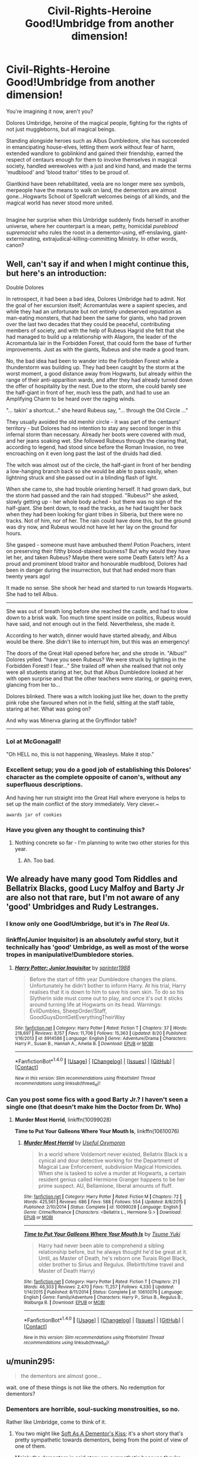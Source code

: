 #+TITLE: Civil-Rights-Heroine Good!Umbridge from another dimension!

* Civil-Rights-Heroine Good!Umbridge from another dimension!
:PROPERTIES:
:Author: Avaday_Daydream
:Score: 23
:DateUnix: 1479947338.0
:DateShort: 2016-Nov-24
:FlairText: Request...Seriously, someone write this if it doesn't exist yet
:END:
You're imagining it now, aren't you?

Dolores Umbridge, heroine of the magical people, fighting for the rights of not just muggleborns, but all magical beings.

Standing alongside heroes such as Albus Dumbledore, she has succeeded in emancipating house-elves, letting them work without fear of harm, extended wandlore to goblinkind and gained their friendship, earned the respect of centaurs enough for them to involve themselves in magical society, handled werewolves with a just and kind hand, and made the terms 'mudblood' and 'blood traitor' titles to be proud of.

Giantkind have been rehabilitated, veela are no longer mere sex symbols, merpeople have the means to walk on land, the dementors are almost gone...Hogwarts School of Spellcraft welcomes beings of all kinds, and the magical world has never stood more united.

** 
   :PROPERTIES:
   :CUSTOM_ID: section
   :END:
Imagine her surprise when this Umbridge suddenly finds herself in another universe, where her counterpart is a mean, petty, homicidal /pureblood supremacist/ who rules the roost in a dementor-using, elf-enslaving, giant-exterminating, extrajudical-killing-committing Ministry. In other words, canon?


** Well, can't say if and when I might continue this, but here's an introduction:

Double Dolores

In retrospect, it had been a bad idea, Dolores Umbridge had to admit. Not the goal of her excursion itself; Acromantulas were a sapient species, and while they had an unfortunate but not entirely undeserved reputation as man-eating monsters, that had been the same for giants, who had proven over the last two decades that they could be peaceful, contributing members of society, and with the help of Rubeus Hagrid she felt that she had managed to build up a relationship with Alagorn, the leader of the Acromantula lair in the Forbidden Forest, that could form the base of further improvements. Just as with the giants, Rubeus and she made a good team.

No, the bad idea had been to wander into the Forbidden Forest while a thunderstorm was building up. They had been caught by the storm at the worst moment, a good distance away from Hogwarts, but already within the range of their anti-apparition wards, and after they had already turned down the offer of hospitality by the nest. Due to the storm, she could barely see the half-giant in front of her, much less the path, and had to use an Amplifying Charm to be heard over the raging winds.

"... takin' a shortcut..." she heard Rubeus say, "... through the Old Circle ..."

They usually avoided the old menhir circle - it was part of the centaurs' territory - but Dolores had no intention to stay any second longer in this infernal storm than necessary. Already her boots were covered with mud, and her jeans soaking wet. She followed Rubeus through the clearing that, according to legend, had stood since before the Roman Invasion, no tree encroaching on it even long past the last of the druids had died.

The witch was almost out of the circle, the half-giant in front of her bending a low-hanging branch back so she would be able to pass easily, when lightning struck and she passed out in a blinding flash of light.

When she came to, she had trouble orienting herself. It had grown dark, but the storm had passed and the rain had stopped. "Rubeus?" she asked, slowly getting up - her whole body ached - but there was no sign of the half-giant. She bent down, to read the tracks, as he had taught her back when they had been looking for giant tribes in Siberia, but there were no tracks. Not of him, nor of her. The rain could have done this, but the ground was dry now, and Rubeus would not have let her lay on the ground for hours.

She gasped - someone must have ambushed them! Potion Poachers, intent on preserving their filthy blood-stained business? But why would they have let her, and taken Rubeus? Maybe there were some Death Eaters left? As a proud and prominent blood traitor and honourable mudblood, Dolores had been in danger during the insurrection, but that had ended more than twenty years ago!

It made no sense. She shook her head and started to run towards Hogwarts. She had to tell Albus.

--------------

She was out of breath long before she reached the castle, and had to slow down to a brisk walk. Too much time spent inside on politics, Rubeus would have said, and not enough out in the field. Nevertheless, she made it.

According to her watch, dinner would have started already, and Albus would be there. She didn't like to interrupt him, but this was an emergency!

The doors of the Great Hall opened before her, and she strode in. "Albus!" Dolores yelled. "have you seen Rubeus? We were struck by lighting in the Forbidden Forest! I fear..." She trailed off when she realised that not only were all students staring at her, but that Albus Dumbledore looked at her with open surprise and that the other teachers were staring, or gaping even, glancing from her to...

Dolores blinked. There was a witch looking just like her, down to the pretty pink robe she favoured when not in the field, sitting at the staff table, staring at her. What was going on?

And why was Minerva glaring at the Gryffindor table?

--------------
:PROPERTIES:
:Author: Starfox5
:Score: 13
:DateUnix: 1479998877.0
:DateShort: 2016-Nov-24
:END:

*** Lol at McGonagall!

"Oh HELL no, this is not happening, Weasleys. Make it stop."
:PROPERTIES:
:Author: Averant
:Score: 5
:DateUnix: 1480009501.0
:DateShort: 2016-Nov-24
:END:


*** Excellent setup; you do a good job of establishing this Dolores' character as the complete opposite of canon's, without any superfluous descriptions.

And having her run straight into the Great Hall where everyone is helps to set up the main conflict of the story immediately. Very clever.~

~awards jar of cookies~
:PROPERTIES:
:Author: Avaday_Daydream
:Score: 4
:DateUnix: 1480020878.0
:DateShort: 2016-Nov-25
:END:


*** Have you given any thought to continuing this?
:PROPERTIES:
:Author: Achille-Talon
:Score: 1
:DateUnix: 1487936146.0
:DateShort: 2017-Feb-24
:END:

**** Nothing concrete so far - I'm planning to write two other stories for this year.
:PROPERTIES:
:Author: Starfox5
:Score: 1
:DateUnix: 1487937737.0
:DateShort: 2017-Feb-24
:END:

***** Ah. Too bad.
:PROPERTIES:
:Author: Achille-Talon
:Score: 1
:DateUnix: 1487938020.0
:DateShort: 2017-Feb-24
:END:


** We already have many good Tom Riddles and Bellatrix Blacks, good Lucy Malfoy and Barty Jr are also not that rare, but I'm not aware of any 'good' Umbridges and Rudy Lestranges.
:PROPERTIES:
:Author: InquisitorCOC
:Score: 8
:DateUnix: 1479947750.0
:DateShort: 2016-Nov-24
:END:

*** I know only one Good!Umbridge, but it's in /The Real Us./
:PROPERTIES:
:Author: will1707
:Score: 4
:DateUnix: 1479948048.0
:DateShort: 2016-Nov-24
:END:


*** linkffn(Junior Inquisitor) is an absolutely awful story, but it technically has 'good' Umbridge, as well as most of the worse tropes in manipulative!Dumbledore stories.
:PROPERTIES:
:Author: waylandertheslayer
:Score: 4
:DateUnix: 1479969697.0
:DateShort: 2016-Nov-24
:END:

**** [[http://www.fanfiction.net/s/8914586/1/][*/Harry Potter: Junior Inquisitor/*]] by [[https://www.fanfiction.net/u/2936579/sprinter1988][/sprinter1988/]]

#+begin_quote
  Before the start of fifth year Dumbledore changes the plans. Unfortunately he didn't bother to inform Harry. At his trial, Harry realises that it is down to him to save his own skin. To do so his Slytherin side must come out to play, and once it's out it sticks around turning life at Hogwarts on its head. Warnings: EvilDumbles, SheepOrder/Staff, GoodGuysDontGetEverythingTheirWay
#+end_quote

^{/Site/: [[http://www.fanfiction.net/][fanfiction.net]] *|* /Category/: Harry Potter *|* /Rated/: Fiction T *|* /Chapters/: 37 *|* /Words/: 218,697 *|* /Reviews/: 8,157 *|* /Favs/: 11,706 *|* /Follows/: 15,363 *|* /Updated/: 8/20 *|* /Published/: 1/16/2013 *|* /id/: 8914586 *|* /Language/: English *|* /Genre/: Adventure/Drama *|* /Characters/: Harry P., Susan B., Hannah A., Amelia B. *|* /Download/: [[http://www.ff2ebook.com/old/ffn-bot/index.php?id=8914586&source=ff&filetype=epub][EPUB]] or [[http://www.ff2ebook.com/old/ffn-bot/index.php?id=8914586&source=ff&filetype=mobi][MOBI]]}

--------------

*FanfictionBot*^{1.4.0} *|* [[[https://github.com/tusing/reddit-ffn-bot/wiki/Usage][Usage]]] | [[[https://github.com/tusing/reddit-ffn-bot/wiki/Changelog][Changelog]]] | [[[https://github.com/tusing/reddit-ffn-bot/issues/][Issues]]] | [[[https://github.com/tusing/reddit-ffn-bot/][GitHub]]] | [[[https://www.reddit.com/message/compose?to=tusing][Contact]]]

^{/New in this version: Slim recommendations using/ ffnbot!slim! /Thread recommendations using/ linksub(thread_id)!}
:PROPERTIES:
:Author: FanfictionBot
:Score: 2
:DateUnix: 1479969714.0
:DateShort: 2016-Nov-24
:END:


*** Can you post some fics with a good Barty Jr.? I haven't seen a single one (that doesn't make him the Doctor from Dr. Who)
:PROPERTIES:
:Author: Missing_Minus
:Score: 1
:DateUnix: 1479949002.0
:DateShort: 2016-Nov-24
:END:

**** *Murder Most Horrid*, linkffn(10099028)

*Time to Put Your Galleons Where Your Mouth Is*, linkffn(10610076)
:PROPERTIES:
:Author: InquisitorCOC
:Score: 5
:DateUnix: 1479953111.0
:DateShort: 2016-Nov-24
:END:

***** [[http://www.fanfiction.net/s/10099028/1/][*/Murder Most Horrid/*]] by [[https://www.fanfiction.net/u/1285752/Useful-Oxymoron][/Useful Oxymoron/]]

#+begin_quote
  In a world where Voldemort never existed, Bellatrix Black is a cynical and dour detective working for the Department of Magical Law Enforcement, subdivision Magical Homicides. When she is tasked to solve a murder at Hogwarts, a certain resident genius called Hermione Granger happens to be her prime suspect. AU, Bellamione, liberal amounts of fluff.
#+end_quote

^{/Site/: [[http://www.fanfiction.net/][fanfiction.net]] *|* /Category/: Harry Potter *|* /Rated/: Fiction M *|* /Chapters/: 72 *|* /Words/: 425,561 *|* /Reviews/: 686 *|* /Favs/: 588 *|* /Follows/: 554 *|* /Updated/: 8/8/2015 *|* /Published/: 2/10/2014 *|* /Status/: Complete *|* /id/: 10099028 *|* /Language/: English *|* /Genre/: Crime/Romance *|* /Characters/: <Bellatrix L., Hermione G.> *|* /Download/: [[http://www.ff2ebook.com/old/ffn-bot/index.php?id=10099028&source=ff&filetype=epub][EPUB]] or [[http://www.ff2ebook.com/old/ffn-bot/index.php?id=10099028&source=ff&filetype=mobi][MOBI]]}

--------------

[[http://www.fanfiction.net/s/10610076/1/][*/Time to Put Your Galleons Where Your Mouth Is/*]] by [[https://www.fanfiction.net/u/2221413/Tsume-Yuki][/Tsume Yuki/]]

#+begin_quote
  Harry had never been able to comprehend a sibling relationship before, but he always thought he'd be great at it. Until, as Master of Death, he's reborn one Turais Rigel Black, older brother to Sirius and Regulus. (Rebirth/time travel and Master of Death Harry)
#+end_quote

^{/Site/: [[http://www.fanfiction.net/][fanfiction.net]] *|* /Category/: Harry Potter *|* /Rated/: Fiction T *|* /Chapters/: 21 *|* /Words/: 46,303 *|* /Reviews/: 2,470 *|* /Favs/: 11,257 *|* /Follows/: 4,330 *|* /Updated/: 1/14/2015 *|* /Published/: 8/11/2014 *|* /Status/: Complete *|* /id/: 10610076 *|* /Language/: English *|* /Genre/: Family/Adventure *|* /Characters/: Harry P., Sirius B., Regulus B., Walburga B. *|* /Download/: [[http://www.ff2ebook.com/old/ffn-bot/index.php?id=10610076&source=ff&filetype=epub][EPUB]] or [[http://www.ff2ebook.com/old/ffn-bot/index.php?id=10610076&source=ff&filetype=mobi][MOBI]]}

--------------

*FanfictionBot*^{1.4.0} *|* [[[https://github.com/tusing/reddit-ffn-bot/wiki/Usage][Usage]]] | [[[https://github.com/tusing/reddit-ffn-bot/wiki/Changelog][Changelog]]] | [[[https://github.com/tusing/reddit-ffn-bot/issues/][Issues]]] | [[[https://github.com/tusing/reddit-ffn-bot/][GitHub]]] | [[[https://www.reddit.com/message/compose?to=tusing][Contact]]]

^{/New in this version: Slim recommendations using/ ffnbot!slim! /Thread recommendations using/ linksub(thread_id)!}
:PROPERTIES:
:Author: FanfictionBot
:Score: 1
:DateUnix: 1479953138.0
:DateShort: 2016-Nov-24
:END:


** u/munin295:
#+begin_quote
  the dementors are almost gone...
#+end_quote

wait. one of these things is not like the others. No redemption for dementors?
:PROPERTIES:
:Author: munin295
:Score: 3
:DateUnix: 1479951632.0
:DateShort: 2016-Nov-24
:END:

*** Dementors are horrible, soul-sucking monstrosities, so no.

Rather like Umbridge, come to think of it.
:PROPERTIES:
:Author: Tiktalik
:Score: 8
:DateUnix: 1479952375.0
:DateShort: 2016-Nov-24
:END:

**** You two might like [[https://www.fanfiction.net/s/3853787/1/Soft-As-A-Dementor-s-Kiss][Soft As A Dementor's Kiss]]; it's a short story that's pretty sympathetic towards dementors, being from the point of view of one of them.

Mainly the dementors in said story are sympathetic because they're starving all the time, and eating happy memories only gives them a brief respite.

** 
   :PROPERTIES:
   :CUSTOM_ID: section
   :END:
I also read a story once, but as a major plot point, the dementors used to be benign creatures who could feed on negative emotions, but Salazar Slytherin cursed them into the sadness-causing happy-eating monsters they are now.

...Found it. [[https://www.fanfiction.net/s/6042665/3/Harry-Potter-and-the-Dementors-of-Azkaban][Here it is.]]

** 
   :PROPERTIES:
   :CUSTOM_ID: section-1
   :END:
So yeah, my OP went with the idea that dementors are evil monsters, or that they're horribly suffering undead that either way need to be destroyed, but if you want you could go with them just being desperately hungry, or under a curse.
:PROPERTIES:
:Author: Avaday_Daydream
:Score: 3
:DateUnix: 1479953439.0
:DateShort: 2016-Nov-24
:END:

***** There's a very sympathetic "good Dementors" story, simply entitled "Dementors" ([[https://www.fanfiction.net/s/1584458/1/Dementors]]), where they're /not/ under a curse but still redeemed. I myself have also started a "good Dementor" story, "The Innocent Dementor", about a Dementor who grows up in a deserted place and never learns to see humans as prey.
:PROPERTIES:
:Author: Achille-Talon
:Score: 2
:DateUnix: 1487936070.0
:DateShort: 2017-Feb-24
:END:

****** Mm, yup, I remember reading that. Wus good!

~reads your fic's update and likes it too~
:PROPERTIES:
:Author: Avaday_Daydream
:Score: 1
:DateUnix: 1487979818.0
:DateShort: 2017-Feb-25
:END:

******* Thanks!
:PROPERTIES:
:Author: Achille-Talon
:Score: 1
:DateUnix: 1488015351.0
:DateShort: 2017-Feb-25
:END:


** Also ... acromantulas. I dream of a day when giant, um, /cow/-eating spiders are a daily occurance in Hogsmeade, selling silk and woodcrafts for, um, barbecue sauce and other condiments.

:)
:PROPERTIES:
:Author: munin295
:Score: 3
:DateUnix: 1479988170.0
:DateShort: 2016-Nov-24
:END:


** Can't remember which one it was, but there was one where Umbridge was revealed to be under cover and actually using the muggle relocation act to spirit people to safety. She was also a fabulous babe wearing a glamour to appear as the toad-lady.
:PROPERTIES:
:Author: Huntrrz
:Score: 2
:DateUnix: 1480003723.0
:DateShort: 2016-Nov-24
:END:

*** Seel'vor's "The Real Us". The biggest collection of good and interesting ideas ever to come wrapped in a unpalatable and cliched framework.
:PROPERTIES:
:Author: The_Truthkeeper
:Score: 2
:DateUnix: 1480033813.0
:DateShort: 2016-Nov-25
:END:


** I swear I read a fic where Umbridge was nice, but I don't remember the name of it.

I would totally love to read this though!
:PROPERTIES:
:Author: BronzeButterfly
:Score: 1
:DateUnix: 1479952836.0
:DateShort: 2016-Nov-24
:END:


** Can someone please write this if it doesn't already exist?
:PROPERTIES:
:Author: kyella14
:Score: 1
:DateUnix: 1479988805.0
:DateShort: 2016-Nov-24
:END:

*** ~edits the flair~
:PROPERTIES:
:Author: Avaday_Daydream
:Score: 2
:DateUnix: 1479989851.0
:DateShort: 2016-Nov-24
:END:


** Not Thread related but how did you get that flair on the thread?
:PROPERTIES:
:Author: KidCoheed
:Score: 1
:DateUnix: 1480039746.0
:DateShort: 2016-Nov-25
:END:

*** Well, it was already a Request flair to start with. I clicked the Flair button again, and in the bit next to the Save button that looks like a text box, I typed stuff in.
:PROPERTIES:
:Author: Avaday_Daydream
:Score: 1
:DateUnix: 1480057473.0
:DateShort: 2016-Nov-25
:END:


** [deleted]
:PROPERTIES:
:Score: 1
:DateUnix: 1480329446.0
:DateShort: 2016-Nov-28
:END:

*** [[http://www.fanfiction.net/s/4390267/1/][*/Insidious Inquisitor/*]] by [[https://www.fanfiction.net/u/1335478/Yunaine][/Yunaine/]]

#+begin_quote
  Harry Potter is dosed with Veritaserum by Dolores Umbridge. Afterwards his entire world is turned upside down. - Set during fifth year; Harry/Susan/Hannah
#+end_quote

^{/Site/: [[http://www.fanfiction.net/][fanfiction.net]] *|* /Category/: Harry Potter *|* /Rated/: Fiction T *|* /Words/: 14,850 *|* /Reviews/: 472 *|* /Favs/: 3,453 *|* /Follows/: 841 *|* /Published/: 7/12/2008 *|* /Status/: Complete *|* /id/: 4390267 *|* /Language/: English *|* /Genre/: Humor *|* /Characters/: <Harry P., Susan B., Hannah A.> *|* /Download/: [[http://www.ff2ebook.com/old/ffn-bot/index.php?id=4390267&source=ff&filetype=epub][EPUB]] or [[http://www.ff2ebook.com/old/ffn-bot/index.php?id=4390267&source=ff&filetype=mobi][MOBI]]}

--------------

*FanfictionBot*^{1.4.0} *|* [[[https://github.com/tusing/reddit-ffn-bot/wiki/Usage][Usage]]] | [[[https://github.com/tusing/reddit-ffn-bot/wiki/Changelog][Changelog]]] | [[[https://github.com/tusing/reddit-ffn-bot/issues/][Issues]]] | [[[https://github.com/tusing/reddit-ffn-bot/][GitHub]]] | [[[https://www.reddit.com/message/compose?to=tusing][Contact]]]

^{/New in this version: Slim recommendations using/ ffnbot!slim! /Thread recommendations using/ linksub(thread_id)!}
:PROPERTIES:
:Author: FanfictionBot
:Score: 1
:DateUnix: 1480329483.0
:DateShort: 2016-Nov-28
:END:


** What about snakes? If you can talk to them, this suggests that at least the biggest one (like tbe Brazilian snake and Nagini) are somewhat sentient. They should have rights too!
:PROPERTIES:
:Author: Achille-Talon
:Score: 1
:DateUnix: 1488015434.0
:DateShort: 2017-Feb-25
:END:

